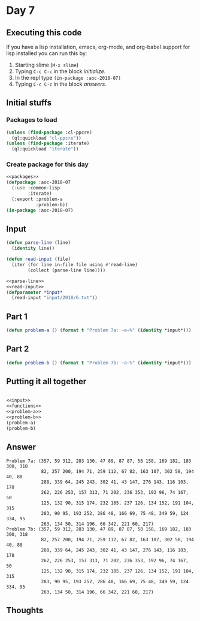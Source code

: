 #+STARTUP: indent content
#+OPTIONS: num:nil toc:nil
* Day 7
** Executing this code
If you have a lisp installation, emacs, org-mode, and org-babel
support for lisp installed you can run this by:
1. Starting slime (=M-x slime=)
2. Typing =C-c C-c= in the block [[initialize][initialize]].
3. In the repl type =(in-package :aoc-2018-07)=
4. Typing =C-c C-c= in the block [[answers][answers]].
** Initial stuffs
*** Packages to load
#+NAME: packages :results none
#+BEGIN_SRC lisp :results none
  (unless (find-package :cl-ppcre)
    (ql:quickload "cl-ppcre"))
  (unless (find-package :iterate)
    (ql:quickload "iterate"))
#+END_SRC
*** Create package for this day
#+NAME: initialize
#+BEGIN_SRC lisp :noweb yes :results none
  <<packages>>
  (defpackage :aoc-2018-07
    (:use :common-lisp
          :iterate)
    (:export :problem-a
             :problem-b))
  (in-package :aoc-2018-07)
#+END_SRC
** Input
#+NAME: parse-line
#+BEGIN_SRC lisp :results none
  (defun parse-line (line)
    (identity line))
#+END_SRC
#+NAME: read-input
#+BEGIN_SRC lisp :results none
  (defun read-input (file)
    (iter (for line in-file file using #'read-line)
          (collect (parse-line line))))
#+END_SRC
#+NAME: input
#+BEGIN_SRC lisp :noweb yes :results none
  <<parse-line>>
  <<read-input>>
  (defparameter *input*
    (read-input "input/2018/6.txt"))
#+END_SRC
** Part 1
#+NAME: problem-a
#+BEGIN_SRC lisp :noweb yes :results none
  (defun problem-a () (format t "Problem 7a: ~a~%" (identity *input*)))
#+END_SRC
** Part 2
#+NAME: problem-b
#+BEGIN_SRC lisp :noweb yes
  (defun problem-b () (format t "Problem 7b: ~a~%" (identity *input*)))
#+END_SRC
** Putting it all together
#+NAME: functions
#+BEGIN_SRC lisp :noweb yes
#+END_SRC

#+NAME: answers
#+BEGIN_SRC lisp :results output :exports both :noweb yes :tangle 2018.07.lisp
  <<input>>
  <<functions>>
  <<problem-a>>
  <<problem-b>>
  (problem-a)
  (problem-b)
#+END_SRC
** Answer
#+RESULTS: answers
#+begin_example
Problem 7a: (357, 59 312, 283 130, 47 89, 87 87, 58 158, 169 182, 183 300, 318
             82, 257 200, 194 71, 259 112, 67 82, 163 107, 302 58, 194 40, 88
             288, 339 64, 245 243, 302 41, 43 147, 276 143, 116 103, 178
             262, 226 253, 157 313, 71 202, 236 353, 192 96, 74 167, 50
             125, 132 90, 315 174, 232 185, 237 126, 134 152, 191 104, 315
             283, 90 95, 193 252, 286 48, 166 69, 75 48, 349 59, 124 334, 95
             263, 134 50, 314 196, 66 342, 221 60, 217)
Problem 7b: (357, 59 312, 283 130, 47 89, 87 87, 58 158, 169 182, 183 300, 318
             82, 257 200, 194 71, 259 112, 67 82, 163 107, 302 58, 194 40, 88
             288, 339 64, 245 243, 302 41, 43 147, 276 143, 116 103, 178
             262, 226 253, 157 313, 71 202, 236 353, 192 96, 74 167, 50
             125, 132 90, 315 174, 232 185, 237 126, 134 152, 191 104, 315
             283, 90 95, 193 252, 286 48, 166 69, 75 48, 349 59, 124 334, 95
             263, 134 50, 314 196, 66 342, 221 60, 217)
#+end_example

** Thoughts
